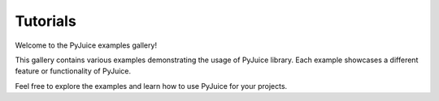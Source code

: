 Tutorials
=========

Welcome to the PyJuice examples gallery!

This gallery contains various examples demonstrating the usage of PyJuice library.
Each example showcases a different feature or functionality of PyJuice.

Feel free to explore the examples and learn how to use PyJuice for your projects.